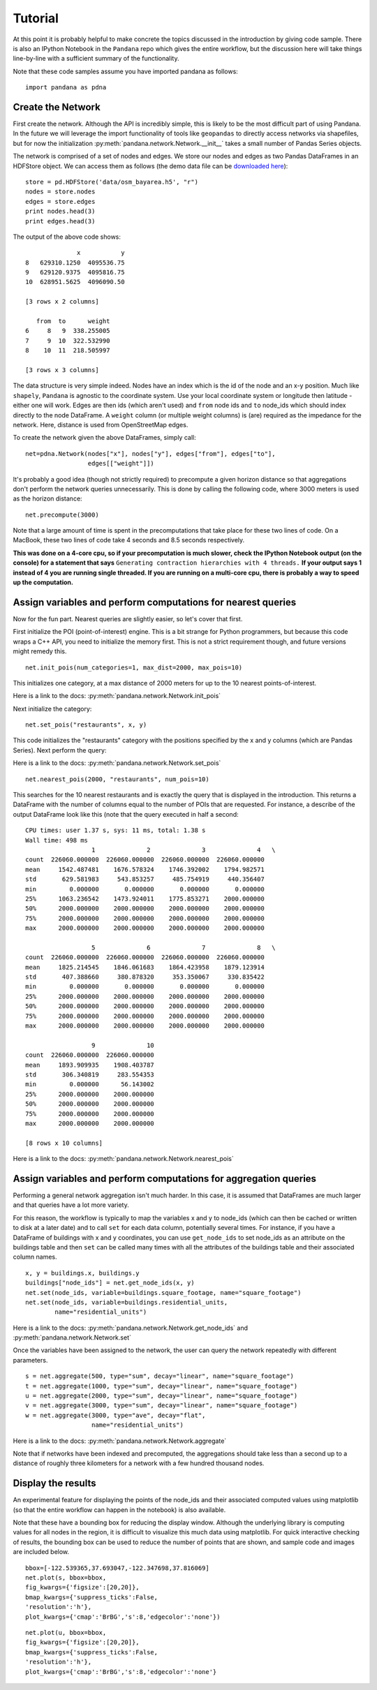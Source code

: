 Tutorial
--------

At this point it is probably helpful to make concrete the topics discussed in
the introduction by giving code sample.  There is also an IPython Notebook
in the ``Pandana`` repo which gives the entire workflow,
but the discussion here will take things line-by-line with a sufficient
summary of the functionality.

Note that these code samples assume you have imported pandana as follows::

    import pandana as pdna

Create the Network
~~~~~~~~~~~~~~~~~~

First create the network.  Although the API is incredibly simple,
this is likely to be the most difficult part of using Pandana.  In the future
we will leverage the import functionality of tools like ``geopandas`` to
directly access networks via shapefiles,
but for now the initialization :py:meth:`pandana.network.Network.__init__`
takes a small number of Pandas Series objects.

The network is comprised of a set of nodes and edges.
We store our nodes and edges as two Pandas DataFrames in an HDFStore object.
We can access them as follows (the demo data file can be
`downloaded here <https://s3-us-west-1.amazonaws.com/synthpop-data2/pandana/osm_bayarea.h5>`__)::


    store = pd.HDFStore('data/osm_bayarea.h5', "r")
    nodes = store.nodes
    edges = store.edges
    print nodes.head(3)
    print edges.head(3)


The output of the above code shows: ::


                  x           y
    8   629310.1250  4095536.75
    9   629120.9375  4095816.75
    10  628951.5625  4096090.50

    [3 rows x 2 columns]

       from  to      weight
    6     8   9  338.255005
    7     9  10  322.532990
    8    10  11  218.505997

    [3 rows x 3 columns]


The data structure is very simple indeed.  Nodes have an index which is the
id of the node and an x-y position.  Much like ``shapely``, ``Pandana`` is
agnostic to the  coordinate system.  Use your local coordinate system or
longitude then latitude - either one will work.  Edges are then ids (which
aren't used) and
``from`` node ids and ``to`` node_ids which should index directly to the node
DataFrame.  A ``weight`` column (or multiple weight columns) is (are) required
as the impedance for the network.  Here, distance is used from OpenStreetMap
edges.

To create the network given the above DataFrames, simply call: ::


    net=pdna.Network(nodes["x"], nodes["y"], edges["from"], edges["to"],
                     edges[["weight"]])

It's probably a good idea (though not strictly required) to precompute a
given horizon distance so that aggregations don't perform the network queries
unnecessarily.  This is done by calling the following code,
where 3000 meters is used as the horizon distance: ::

    net.precompute(3000)

Note that a large amount of time is spent in the precomputations that take
place for these two lines of code.  On a MacBook, these two lines of code
take 4 seconds and 8.5 seconds respectively.

**This was done on a 4-core cpu, so if your precomputation is much slower,
check the IPython Notebook output (on the console) for a statement that says**
``Generating contraction hierarchies with 4 threads.`` **If your output says
1 instead of 4 you are running single threaded.  If you are running on
a multi-core cpu, there is probably a way to speed up the computation.**

Assign variables and perform computations for nearest queries
~~~~~~~~~~~~~~~~~~~~~~~~~~~~~~~~~~~~~~~~~~~~~~~~~~~~~~~~~~~~~

Now for the fun part.  Nearest queries are slightly easier, so let's cover that
first.

First initialize the POI (point-of-interest) engine.  This is a bit
strange for Python programmers, but because this code wraps a C++ API,
you need to initialize the memory first.  This is not a strict requirement
though, and future versions might remedy this. ::

    net.init_pois(num_categories=1, max_dist=2000, max_pois=10)

This initializes one category, at a max distance of 2000 meters for up to the
10 nearest points-of-interest.

Here is a link to the docs: :py:meth:`pandana.network.Network.init_pois`

Next initialize the category: ::

    net.set_pois("restaurants", x, y)

This code initializes the "restaurants" category with the positions specified
by the x and y columns (which are Pandas Series).  Next perform the query:

Here is a link to the docs: :py:meth:`pandana.network.Network.set_pois` ::

    net.nearest_pois(2000, "restaurants", num_pois=10)

This searches for the 10 nearest restaurants and is exactly the query that is
displayed in the introduction.  This returns a DataFrame with the number of
columns equal to the number of POIs that are requested. For instance,
a describe of the output DataFrame look like this (note that the query
executed in half a second: ::

    CPU times: user 1.37 s, sys: 11 ms, total: 1.38 s
    Wall time: 498 ms
                      1              2              3              4   \
    count  226060.000000  226060.000000  226060.000000  226060.000000
    mean     1542.487481    1676.578324    1746.392002    1794.982571
    std       629.581983     543.853257     485.754919     440.356407
    min         0.000000       0.000000       0.000000       0.000000
    25%      1063.236542    1473.924011    1775.853271    2000.000000
    50%      2000.000000    2000.000000    2000.000000    2000.000000
    75%      2000.000000    2000.000000    2000.000000    2000.000000
    max      2000.000000    2000.000000    2000.000000    2000.000000

                      5              6              7              8   \
    count  226060.000000  226060.000000  226060.000000  226060.000000
    mean     1825.214545    1846.061683    1864.423958    1879.123914
    std       407.388660     380.878320     353.350067     330.835422
    min         0.000000       0.000000       0.000000       0.000000
    25%      2000.000000    2000.000000    2000.000000    2000.000000
    50%      2000.000000    2000.000000    2000.000000    2000.000000
    75%      2000.000000    2000.000000    2000.000000    2000.000000
    max      2000.000000    2000.000000    2000.000000    2000.000000

                      9              10
    count  226060.000000  226060.000000
    mean     1893.909935    1908.403787
    std       306.340819     283.554353
    min         0.000000      56.143002
    25%      2000.000000    2000.000000
    50%      2000.000000    2000.000000
    75%      2000.000000    2000.000000
    max      2000.000000    2000.000000

    [8 rows x 10 columns]

Here is a link to the docs: :py:meth:`pandana.network.Network.nearest_pois`

Assign variables and perform computations for aggregation queries
~~~~~~~~~~~~~~~~~~~~~~~~~~~~~~~~~~~~~~~~~~~~~~~~~~~~~~~~~~~~~~~~~

Performing a general network aggregation isn't much harder.  In this case,
it is assumed that DataFrames are much larger and that queries have
a lot more variety.

For this reason, the workflow is typically to map the variables x and y to
node_ids (which can then be cached or written to disk at a later date) and
to call ``set`` for each data column, potentially several times.  For instance,
if you have a DataFrame of buildings with x and y coordinates,
you can use ``get_node_ids`` to set node_ids as an attribute on the
buildings table and then ``set`` can be called many times with all the
attributes of the buildings table and their associated column names. ::

    x, y = buildings.x, buildings.y
    buildings["node_ids"] = net.get_node_ids(x, y)
    net.set(node_ids, variable=buildings.square_footage, name="square_footage")
    net.set(node_ids, variable=buildings.residential_units,
            name="residential_units")

Here is a link to the docs: :py:meth:`pandana.network.Network.get_node_ids`
and :py:meth:`pandana.network.Network.set`

Once the variables have been assigned to the network, the user can query the
network repeatedly with different parameters. ::

    s = net.aggregate(500, type="sum", decay="linear", name="square_footage")
    t = net.aggregate(1000, type="sum", decay="linear", name="square_footage")
    u = net.aggregate(2000, type="sum", decay="linear", name="square_footage")
    v = net.aggregate(3000, type="sum", decay="linear", name="square_footage")
    w = net.aggregate(3000, type="ave", decay="flat",
                      name="residential_units")

Here is a link to the docs: :py:meth:`pandana.network.Network.aggregate`

Note that if networks have been indexed and precomputed,
the aggregations should take less than a second up to a distance of roughly
three kilometers for a network with a few hundred thousand nodes.

Display the results
~~~~~~~~~~~~~~~~~~~

An experimental feature for displaying the points of the node_ids and their
associated computed values using matplotlib (so that the entire workflow can
happen in the notebook) is also available.

Note that these have a bounding box for reducing the display window.
Although the underlying library is computing values for all nodes in the
region, it is difficult to visualize this much data using
matplotlib.  For quick interactive checking of results,
the bounding box can be used to reduce the number of points that are shown,
and sample code and images are included below. ::

    bbox=[-122.539365,37.693047,-122.347698,37.816069]
    net.plot(s, bbox=bbox,
    fig_kwargs={'figsize':[20,20]},
    bmap_kwargs={'suppress_ticks':False,
    'resolution':'h'},
    plot_kwargs={'cmap':'BrBG','s':8,'edgecolor':'none'})


.. image:: img/500metersum.png

::

    net.plot(u, bbox=bbox,
    fig_kwargs={'figsize':[20,20]},
    bmap_kwargs={'suppress_ticks':False,
    'resolution':'h'},
    plot_kwargs={'cmap':'BrBG','s':8,'edgecolor':'none'}

.. image:: img/2000metersum.png
